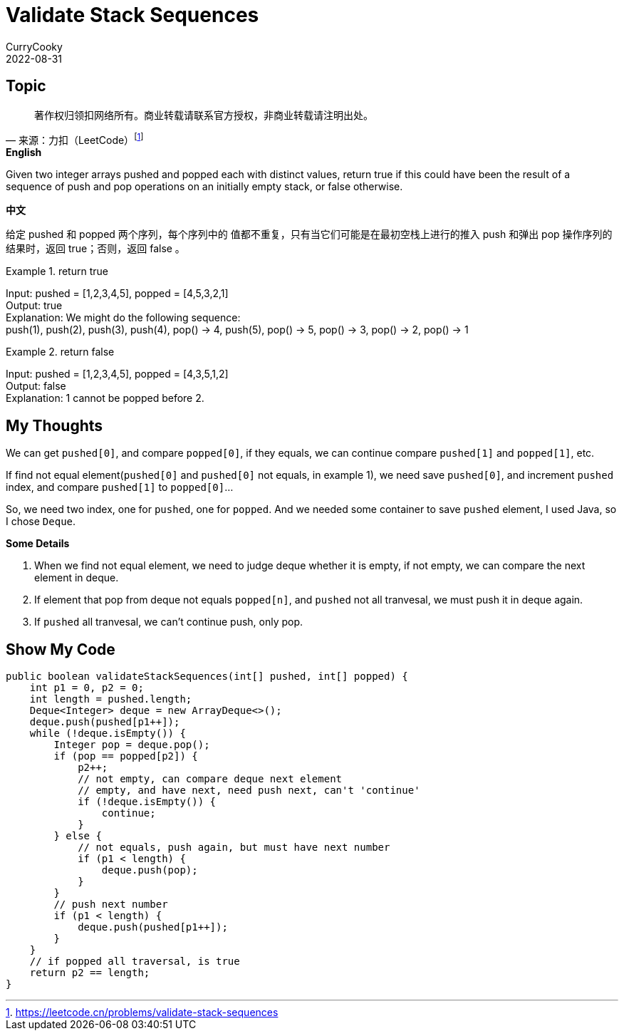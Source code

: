 = Validate Stack Sequences
CurryCooky; 2022-08-31

== Topic
"著作权归领扣网络所有。商业转载请联系官方授权，非商业转载请注明出处。"
-- 来源：力扣（LeetCode）footnote:[https://leetcode.cn/problems/validate-stack-sequences]

.*English*
Given two integer arrays pushed and popped each with distinct values, return true if this could have been the result of a sequence of push and pop operations on an initially empty stack, or false otherwise.

.*中文*
给定 pushed 和 popped 两个序列，每个序列中的 值都不重复，只有当它们可能是在最初空栈上进行的推入 push 和弹出 pop 操作序列的结果时，返回 true；否则，返回 false 。

.return true
====
[%hardbreaks]
Input: pushed = [1,2,3,4,5], popped = [4,5,3,2,1]
Output: true
Explanation: We might do the following sequence:
push(1), push(2), push(3), push(4), pop() -> 4, push(5), pop() -> 5, pop() -> 3, pop() -> 2, pop() -> 1
====

.return false

====
[%hardbreaks]
Input: pushed = [1,2,3,4,5], popped = [4,3,5,1,2]
Output: false
Explanation: 1 cannot be popped before 2.
====

== My Thoughts
We can get `pushed[0]`, and compare `popped[0]`, if they equals, we can continue compare `pushed[1]` and `popped[1]`, etc.

If find not equal element(`pushed[0]` and `pushed[0]` not equals, in example 1), we need save `pushed[0]`, and increment `pushed` index, and compare `pushed[1]` to `popped[0]`...

So, we need two index, one for `pushed`, one for `popped`. And we needed some container to save `pushed` element, I used Java, so I chose `Deque`.

.*Some Details*
. When we find not equal element, we need to judge deque whether it is empty, if not empty, we can compare the next element in deque.
. If element that pop from deque not equals `popped[n]`, and `pushed` not all tranvesal, we must push it in deque again.
. If `pushed` all tranvesal, we can't continue push, only pop.

== Show My Code
[source, java]
----
public boolean validateStackSequences(int[] pushed, int[] popped) {
    int p1 = 0, p2 = 0;
    int length = pushed.length;
    Deque<Integer> deque = new ArrayDeque<>();
    deque.push(pushed[p1++]);
    while (!deque.isEmpty()) {
        Integer pop = deque.pop();
        if (pop == popped[p2]) {
            p2++;
            // not empty, can compare deque next element
            // empty, and have next, need push next, can't 'continue'
            if (!deque.isEmpty()) {
                continue;
            }
        } else {
            // not equals, push again, but must have next number
            if (p1 < length) {
                deque.push(pop);
            }
        }
        // push next number
        if (p1 < length) {
            deque.push(pushed[p1++]);
        }
    }
    // if popped all traversal, is true
    return p2 == length;
}
----